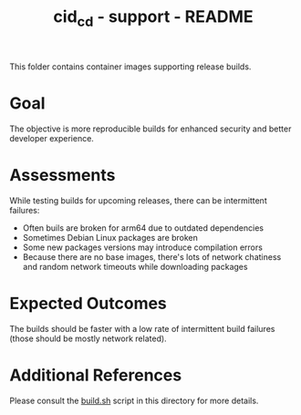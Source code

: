 #+TITLE: cid_cd - support - README

This folder contains container images supporting release builds.

* Goal

The objective is more reproducible builds for enhanced security and better developer experience.

* Assessments

While testing builds for upcoming releases, there can be intermittent failures:
- Often buils are broken for arm64 due to outdated dependencies
- Sometimes Debian Linux packages are broken
- Some new packages versions may introduce compilation errors
- Because there are no base images, there's lots of network chatiness and random network timeouts while downloading packages

* Expected Outcomes

The builds should be faster with a low rate of intermittent build failures (those should be mostly network related).

* Additional References

Please consult the [[./build.sh][build.sh]] script in this directory for more details.

